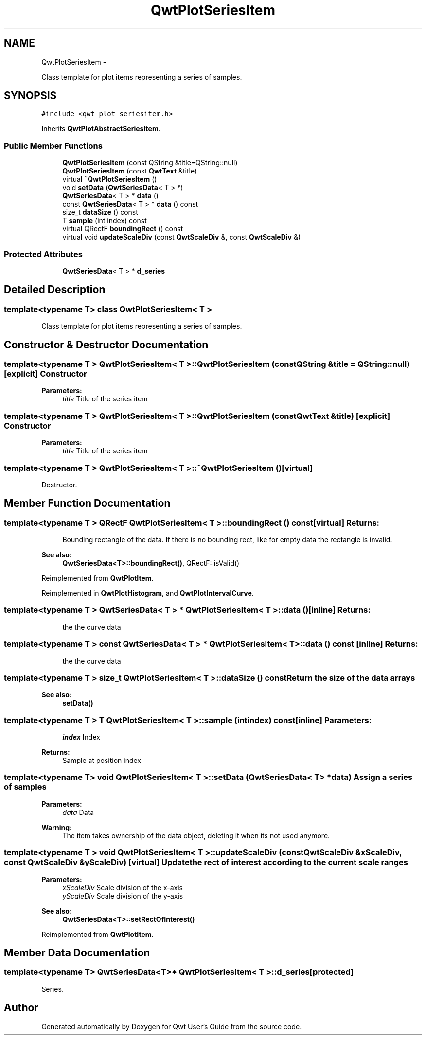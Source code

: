 .TH "QwtPlotSeriesItem" 3 "Fri Apr 15 2011" "Version 6.0.0" "Qwt User's Guide" \" -*- nroff -*-
.ad l
.nh
.SH NAME
QwtPlotSeriesItem \- 
.PP
Class template for plot items representing a series of samples.  

.SH SYNOPSIS
.br
.PP
.PP
\fC#include <qwt_plot_seriesitem.h>\fP
.PP
Inherits \fBQwtPlotAbstractSeriesItem\fP.
.SS "Public Member Functions"

.in +1c
.ti -1c
.RI "\fBQwtPlotSeriesItem\fP (const QString &title=QString::null)"
.br
.ti -1c
.RI "\fBQwtPlotSeriesItem\fP (const \fBQwtText\fP &title)"
.br
.ti -1c
.RI "virtual \fB~QwtPlotSeriesItem\fP ()"
.br
.ti -1c
.RI "void \fBsetData\fP (\fBQwtSeriesData\fP< T > *)"
.br
.ti -1c
.RI "\fBQwtSeriesData\fP< T > * \fBdata\fP ()"
.br
.ti -1c
.RI "const \fBQwtSeriesData\fP< T > * \fBdata\fP () const "
.br
.ti -1c
.RI "size_t \fBdataSize\fP () const "
.br
.ti -1c
.RI "T \fBsample\fP (int index) const "
.br
.ti -1c
.RI "virtual QRectF \fBboundingRect\fP () const "
.br
.ti -1c
.RI "virtual void \fBupdateScaleDiv\fP (const \fBQwtScaleDiv\fP &, const \fBQwtScaleDiv\fP &)"
.br
.in -1c
.SS "Protected Attributes"

.in +1c
.ti -1c
.RI "\fBQwtSeriesData\fP< T > * \fBd_series\fP"
.br
.in -1c
.SH "Detailed Description"
.PP 

.SS "template<typename T> class QwtPlotSeriesItem< T >"
Class template for plot items representing a series of samples. 
.SH "Constructor & Destructor Documentation"
.PP 
.SS "template<typename T > \fBQwtPlotSeriesItem\fP< T >::\fBQwtPlotSeriesItem\fP (const QString &title = \fCQString::null\fP)\fC [explicit]\fP"Constructor 
.PP
\fBParameters:\fP
.RS 4
\fItitle\fP Title of the series item 
.RE
.PP

.SS "template<typename T > \fBQwtPlotSeriesItem\fP< T >::\fBQwtPlotSeriesItem\fP (const \fBQwtText\fP &title)\fC [explicit]\fP"Constructor 
.PP
\fBParameters:\fP
.RS 4
\fItitle\fP Title of the series item 
.RE
.PP

.SS "template<typename T > \fBQwtPlotSeriesItem\fP< T >::~\fBQwtPlotSeriesItem\fP ()\fC [virtual]\fP"
.PP
Destructor. 
.SH "Member Function Documentation"
.PP 
.SS "template<typename T > QRectF \fBQwtPlotSeriesItem\fP< T >::boundingRect () const\fC [virtual]\fP"\fBReturns:\fP
.RS 4
Bounding rectangle of the data. If there is no bounding rect, like for empty data the rectangle is invalid.
.RE
.PP
\fBSee also:\fP
.RS 4
\fBQwtSeriesData<T>::boundingRect()\fP, QRectF::isValid() 
.RE
.PP

.PP
Reimplemented from \fBQwtPlotItem\fP.
.PP
Reimplemented in \fBQwtPlotHistogram\fP, and \fBQwtPlotIntervalCurve\fP.
.SS "template<typename T > \fBQwtSeriesData\fP< T > * \fBQwtPlotSeriesItem\fP< T >::data ()\fC [inline]\fP"\fBReturns:\fP
.RS 4
the the curve data 
.RE
.PP

.SS "template<typename T > const \fBQwtSeriesData\fP< T > * \fBQwtPlotSeriesItem\fP< T >::data () const\fC [inline]\fP"\fBReturns:\fP
.RS 4
the the curve data 
.RE
.PP

.SS "template<typename T > size_t \fBQwtPlotSeriesItem\fP< T >::dataSize () const"Return the size of the data arrays 
.PP
\fBSee also:\fP
.RS 4
\fBsetData()\fP 
.RE
.PP

.SS "template<typename T > T \fBQwtPlotSeriesItem\fP< T >::sample (intindex) const\fC [inline]\fP"\fBParameters:\fP
.RS 4
\fIindex\fP Index 
.RE
.PP
\fBReturns:\fP
.RS 4
Sample at position index 
.RE
.PP

.SS "template<typename T> void \fBQwtPlotSeriesItem\fP< T >::setData (\fBQwtSeriesData\fP< T > *data)"Assign a series of samples
.PP
\fBParameters:\fP
.RS 4
\fIdata\fP Data 
.RE
.PP
\fBWarning:\fP
.RS 4
The item takes ownership of the data object, deleting it when its not used anymore. 
.RE
.PP

.SS "template<typename T > void \fBQwtPlotSeriesItem\fP< T >::updateScaleDiv (const \fBQwtScaleDiv\fP &xScaleDiv, const \fBQwtScaleDiv\fP &yScaleDiv)\fC [virtual]\fP"Update the rect of interest according to the current scale ranges
.PP
\fBParameters:\fP
.RS 4
\fIxScaleDiv\fP Scale division of the x-axis 
.br
\fIyScaleDiv\fP Scale division of the y-axis
.RE
.PP
\fBSee also:\fP
.RS 4
\fBQwtSeriesData<T>::setRectOfInterest()\fP 
.RE
.PP

.PP
Reimplemented from \fBQwtPlotItem\fP.
.SH "Member Data Documentation"
.PP 
.SS "template<typename T> \fBQwtSeriesData\fP<T>* \fBQwtPlotSeriesItem\fP< T >::\fBd_series\fP\fC [protected]\fP"
.PP
Series. 

.SH "Author"
.PP 
Generated automatically by Doxygen for Qwt User's Guide from the source code.
